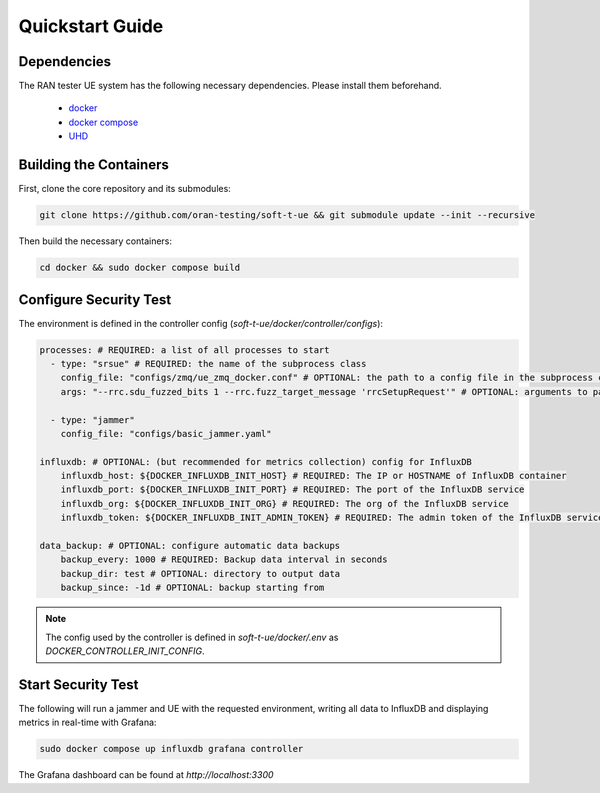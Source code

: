 Quickstart Guide
================

Dependencies
------------

The RAN tester UE system has the following necessary dependencies. Please install them beforehand.

    - `docker <https://docs.docker.com/engine/install/>`_
    - `docker compose <https://docs.docker.com/compose/install/>`_
    - `UHD <https://files.ettus.com/manual/page_install.html>`_


Building the Containers
-------------

First, clone the core repository and its submodules:

.. code-block:: bash

   git clone https://github.com/oran-testing/soft-t-ue && git submodule update --init --recursive

Then build the necessary containers:

.. code-block:: bash

   cd docker && sudo docker compose build


Configure Security Test
-------------

The environment is defined in the controller config (`soft-t-ue/docker/controller/configs`):

.. code-block:: yaml

   processes: # REQUIRED: a list of all processes to start
     - type: "srsue" # REQUIRED: the name of the subprocess class
       config_file: "configs/zmq/ue_zmq_docker.conf" # OPTIONAL: the path to a config file in the subprocess container
       args: "--rrc.sdu_fuzzed_bits 1 --rrc.fuzz_target_message 'rrcSetupRequest'" # OPTIONAL: arguments to pass to the subprocess container

     - type: "jammer"
       config_file: "configs/basic_jammer.yaml"

   influxdb: # OPTIONAL: (but recommended for metrics collection) config for InfluxDB
       influxdb_host: ${DOCKER_INFLUXDB_INIT_HOST} # REQUIRED: The IP or HOSTNAME of InfluxDB container
       influxdb_port: ${DOCKER_INFLUXDB_INIT_PORT} # REQUIRED: The port of the InfluxDB service
       influxdb_org: ${DOCKER_INFLUXDB_INIT_ORG} # REQUIRED: The org of the InfluxDB service
       influxdb_token: ${DOCKER_INFLUXDB_INIT_ADMIN_TOKEN} # REQUIRED: The admin token of the InfluxDB service

   data_backup: # OPTIONAL: configure automatic data backups
       backup_every: 1000 # REQUIRED: Backup data interval in seconds
       backup_dir: test # OPTIONAL: directory to output data
       backup_since: -1d # OPTIONAL: backup starting from

.. note::

   The config used by the controller is defined in `soft-t-ue/docker/.env` as `DOCKER_CONTROLLER_INIT_CONFIG`.


Start Security Test
-----------

The following will run a jammer and UE with the requested environment, writing all data to InfluxDB and displaying metrics in real-time with Grafana:

.. code-block:: bash

   sudo docker compose up influxdb grafana controller

The Grafana dashboard can be found at `http://localhost:3300`

